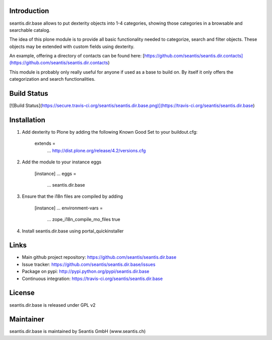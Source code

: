 Introduction
============

seantis.dir.base allows to put dexterity objects into 1-4 categories, showing those categories in a browsable and searchable catalog.

The idea of this plone module is to provide all basic functionality needed to categorize, search and filter objects. These objects may be extended with custom fields using dexterity.

An example, offering a directory of contacts can be found here:
[https://github.com/seantis/seantis.dir.contacts](https://github.com/seantis/seantis.dir.contacts)

This module is probably only really useful for anyone if used as a base to build on. By itself it only offers the categorization and search functionalities.

Build Status
============

[![Build Status](https://secure.travis-ci.org/seantis/seantis.dir.base.png)](https://travis-ci.org/seantis/seantis.dir.base)

Installation
============

1. Add dexterity to Plone by adding the following Known Good Set to your buildout.cfg:

        extends =
            ...
            http://dist.plone.org/release/4.2/versions.cfg

2. Add the module to your instance eggs

        [instance]
        ...
        eggs =
            ...
            seantis.dir.base


3. Ensure that the i18n files are compiled by adding

        [instance]
        ...
        environment-vars = 
            ...
            zope_i18n_compile_mo_files true

4. Install seantis.dir.base using portal_quickinstaller

Links
=====

- Main github project repository: https://github.com/seantis/seantis.dir.base
- Issue tracker: https://github.com/seantis/seantis.dir.base/issues
- Package on pypi: http://pypi.python.org/pypi/seantis.dir.base
- Continuous integration: https://travis-ci.org/seantis/seantis.dir.base

License
=======

seantis.dir.base is released under GPL v2

Maintainer
==========

seantis.dir.base is maintained by Seantis GmbH (www.seantis.ch)